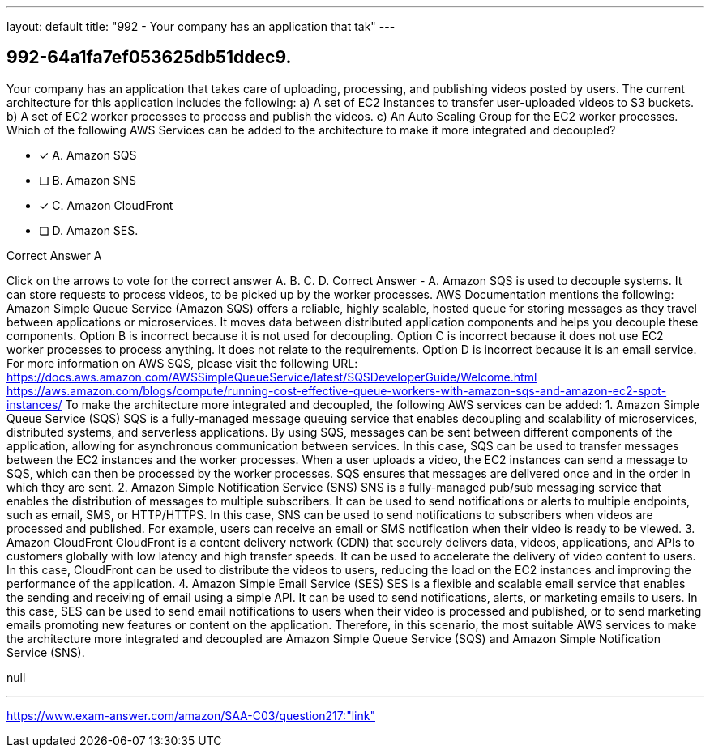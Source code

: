 ---
layout: default 
title: "992 - Your company has an application that tak"
---


[.question]
== 992-64a1fa7ef053625db51ddec9.


****

[.query]
--
Your company has an application that takes care of uploading, processing, and publishing videos posted by users.
The current architecture for this application includes the following: a) A set of EC2 Instances to transfer user-uploaded videos to S3 buckets. b) A set of EC2 worker processes to process and publish the videos. c) An Auto Scaling Group for the EC2 worker processes. Which of the following AWS Services can be added to the architecture to make it more integrated and decoupled?


--

[.list]
--
* [*] A. Amazon SQS
* [ ] B. Amazon SNS
* [*] C. Amazon CloudFront
* [ ] D. Amazon SES.

--
****

[.answer]
Correct Answer  A

[.explanation]
--
Click on the arrows to vote for the correct answer
A.
B.
C.
D.
Correct Answer - A.
Amazon SQS is used to decouple systems.
It can store requests to process videos, to be picked up by the worker processes.
AWS Documentation mentions the following:
Amazon Simple Queue Service (Amazon SQS) offers a reliable, highly scalable, hosted queue for storing messages as they travel between applications or microservices.
It moves data between distributed application components and helps you decouple these components.
Option B is incorrect because it is not used for decoupling.
Option C is incorrect because it does not use EC2 worker processes to process anything.
It does not relate to the requirements.
Option D is incorrect because it is an email service.
For more information on AWS SQS, please visit the following URL:
https://docs.aws.amazon.com/AWSSimpleQueueService/latest/SQSDeveloperGuide/Welcome.html https://aws.amazon.com/blogs/compute/running-cost-effective-queue-workers-with-amazon-sqs-and-amazon-ec2-spot-instances/
To make the architecture more integrated and decoupled, the following AWS services can be added:
1.
Amazon Simple Queue Service (SQS) SQS is a fully-managed message queuing service that enables decoupling and scalability of microservices, distributed systems, and serverless applications. By using SQS, messages can be sent between different components of the application, allowing for asynchronous communication between services. In this case, SQS can be used to transfer messages between the EC2 instances and the worker processes. When a user uploads a video, the EC2 instances can send a message to SQS, which can then be processed by the worker processes. SQS ensures that messages are delivered once and in the order in which they are sent.
2.
Amazon Simple Notification Service (SNS) SNS is a fully-managed pub/sub messaging service that enables the distribution of messages to multiple subscribers. It can be used to send notifications or alerts to multiple endpoints, such as email, SMS, or HTTP/HTTPS. In this case, SNS can be used to send notifications to subscribers when videos are processed and published. For example, users can receive an email or SMS notification when their video is ready to be viewed.
3.
Amazon CloudFront CloudFront is a content delivery network (CDN) that securely delivers data, videos, applications, and APIs to customers globally with low latency and high transfer speeds. It can be used to accelerate the delivery of video content to users. In this case, CloudFront can be used to distribute the videos to users, reducing the load on the EC2 instances and improving the performance of the application.
4.
Amazon Simple Email Service (SES) SES is a flexible and scalable email service that enables the sending and receiving of email using a simple API. It can be used to send notifications, alerts, or marketing emails to users. In this case, SES can be used to send email notifications to users when their video is processed and published, or to send marketing emails promoting new features or content on the application.
Therefore, in this scenario, the most suitable AWS services to make the architecture more integrated and decoupled are Amazon Simple Queue Service (SQS) and Amazon Simple Notification Service (SNS).
--

[.ka]
null

'''



https://www.exam-answer.com/amazon/SAA-C03/question217:"link"


